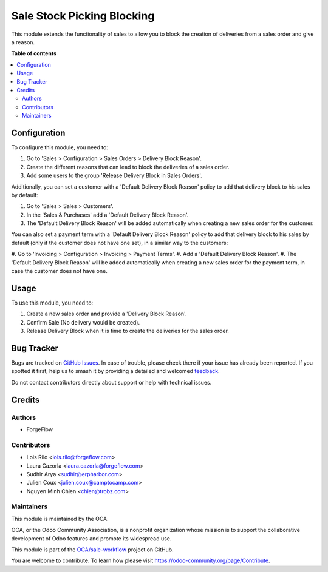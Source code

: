 ===========================
Sale Stock Picking Blocking
===========================

.. 
   !!!!!!!!!!!!!!!!!!!!!!!!!!!!!!!!!!!!!!!!!!!!!!!!!!!!
   !! This file is generated by oca-gen-addon-readme !!
   !! changes will be overwritten.                   !!
   !!!!!!!!!!!!!!!!!!!!!!!!!!!!!!!!!!!!!!!!!!!!!!!!!!!!
   !! source digest: sha256:bb8578aa48008c6276c5f1bcff1977359f83c6d8a1e31dabd1e0625e09edaa31
   !!!!!!!!!!!!!!!!!!!!!!!!!!!!!!!!!!!!!!!!!!!!!!!!!!!!

.. |badge1| image:: https://img.shields.io/badge/maturity-Beta-yellow.png
    :target: https://odoo-community.org/page/development-status
    :alt: Beta
.. |badge2| image:: https://img.shields.io/badge/licence-AGPL--3-blue.png
    :target: http://www.gnu.org/licenses/agpl-3.0-standalone.html
    :alt: License: AGPL-3
.. |badge3| image:: https://img.shields.io/badge/github-OCA%2Fsale--workflow-lightgray.png?logo=github
    :target: https://github.com/OCA/sale-workflow/tree/18.0/sale_stock_picking_blocking
    :alt: OCA/sale-workflow
.. |badge4| image:: https://img.shields.io/badge/weblate-Translate%20me-F47D42.png
    :target: https://translation.odoo-community.org/projects/sale-workflow-18-0/sale-workflow-18-0-sale_stock_picking_blocking
    :alt: Translate me on Weblate
.. |badge5| image:: https://img.shields.io/badge/runboat-Try%20me-875A7B.png
    :target: https://runboat.odoo-community.org/builds?repo=OCA/sale-workflow&target_branch=18.0
    :alt: Try me on Runboat

|badge1| |badge2| |badge3| |badge4| |badge5|

This module extends the functionality of sales to allow you to block the
creation of deliveries from a sales order and give a reason.

**Table of contents**

.. contents::
   :local:

Configuration
=============

To configure this module, you need to:

1. Go to 'Sales > Configuration > Sales Orders > Delivery Block Reason'.
2. Create the different reasons that can lead to block the deliveries of
   a sales order.
3. Add some users to the group 'Release Delivery Block in Sales Orders'.

Additionally, you can set a customer with a 'Default Delivery Block
Reason' policy to add that delivery block to his sales by default:

1. Go to 'Sales > Sales > Customers'.
2. In the 'Sales & Purchases' add a 'Default Delivery Block Reason'.
3. The 'Default Delivery Block Reason' will be added automatically when
   creating a new sales order for the customer.

You can also set a payment term with a 'Default Delivery Block Reason'
policy to add that delivery block to his sales by default (only if the
customer does not have one set), in a similar way to the customers:

#. Go to 'Invoicing > Configuration > Invoicing > Payment Terms'. #. Add
a 'Default Delivery Block Reason'. #. The 'Default Delivery Block
Reason' will be added automatically when creating a new sales order for
the payment term, in case the customer does not have one.

Usage
=====

To use this module, you need to:

1. Create a new sales order and provide a 'Delivery Block Reason'.
2. Confirm Sale (No delivery would be created).
3. Release Delivery Block when it is time to create the deliveries for
   the sales order.

Bug Tracker
===========

Bugs are tracked on `GitHub Issues <https://github.com/OCA/sale-workflow/issues>`_.
In case of trouble, please check there if your issue has already been reported.
If you spotted it first, help us to smash it by providing a detailed and welcomed
`feedback <https://github.com/OCA/sale-workflow/issues/new?body=module:%20sale_stock_picking_blocking%0Aversion:%2018.0%0A%0A**Steps%20to%20reproduce**%0A-%20...%0A%0A**Current%20behavior**%0A%0A**Expected%20behavior**>`_.

Do not contact contributors directly about support or help with technical issues.

Credits
=======

Authors
-------

* ForgeFlow

Contributors
------------

- Lois Rilo <lois.rilo@forgeflow.com>
- Laura Cazorla <laura.cazorla@forgeflow.com>
- Sudhir Arya <sudhir@erpharbor.com>
- Julien Coux <julien.coux@camptocamp.com>
- Nguyen Minh Chien <chien@trobz.com>

Maintainers
-----------

This module is maintained by the OCA.

.. image:: https://odoo-community.org/logo.png
   :alt: Odoo Community Association
   :target: https://odoo-community.org

OCA, or the Odoo Community Association, is a nonprofit organization whose
mission is to support the collaborative development of Odoo features and
promote its widespread use.

This module is part of the `OCA/sale-workflow <https://github.com/OCA/sale-workflow/tree/18.0/sale_stock_picking_blocking>`_ project on GitHub.

You are welcome to contribute. To learn how please visit https://odoo-community.org/page/Contribute.
